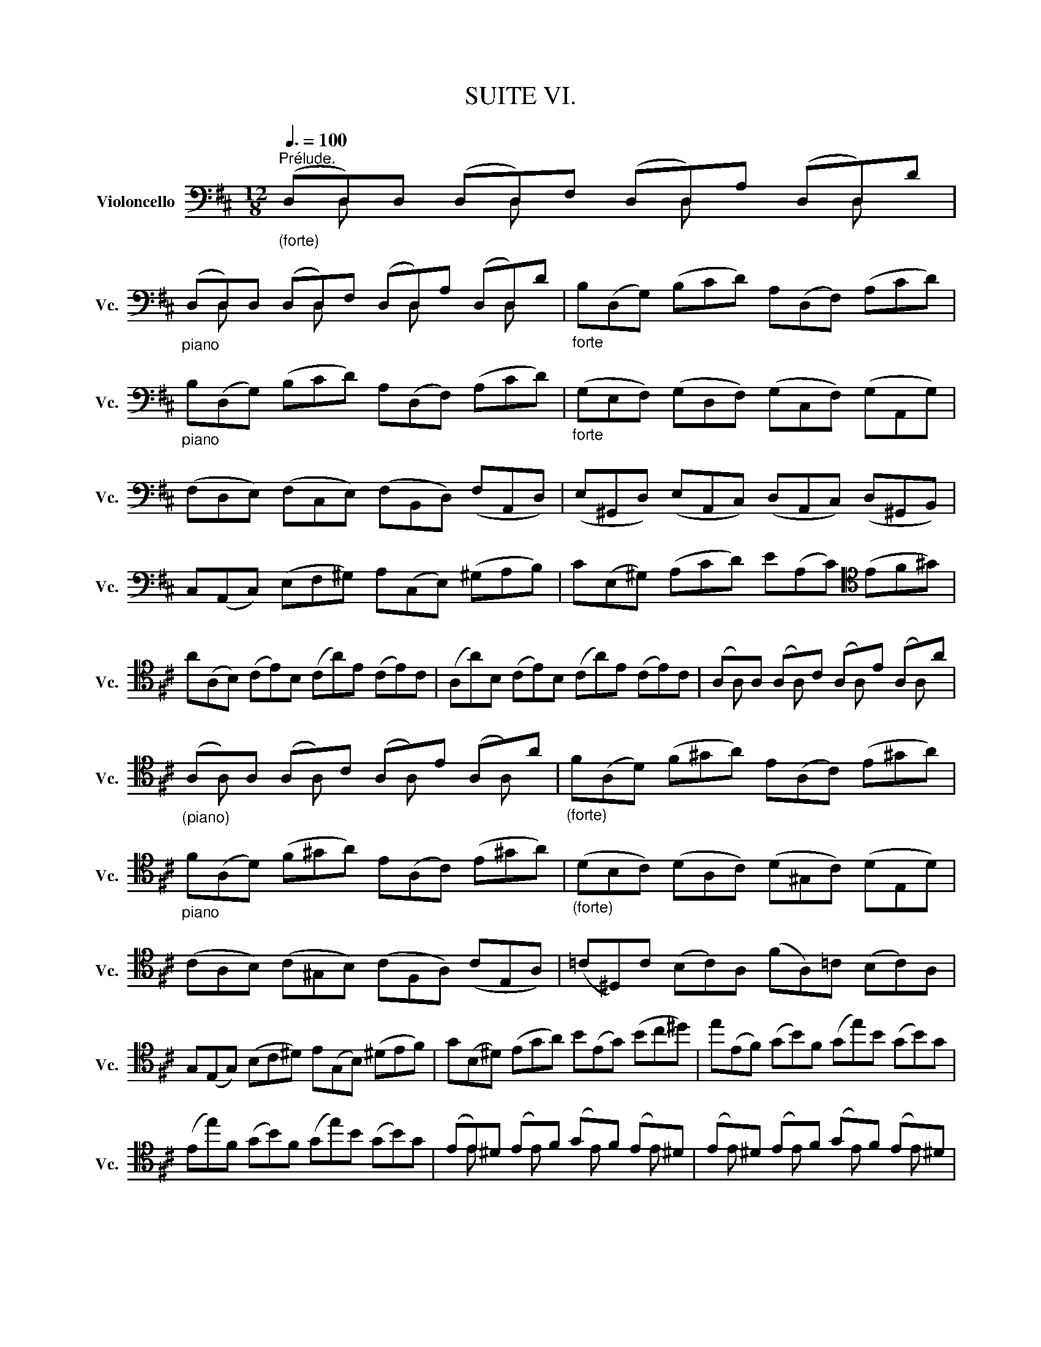 X:1
T:SUITE VI.
%%score ( 1 2 3 4 )
L:1/8
Q:3/8=100
M:12/8
K:D
V:1 bass nm="Violoncello" snm="Vc."
V:2 bass 
V:3 bass 
V:4 bass 
V:1
"^Prélude.""_(forte)" (D,D,)D, (D,D,)F, (D,D,)A, (D,D,)D | %1
"_piano" (D,D,)D, (D,D,)F, (D,D,)A, (D,D,)D |"_forte" B,(D,G,) (B,CD) A,(D,F,) (A,CD) | %3
"_piano" B,(D,G,) (B,CD) A,(D,F,) (A,CD) |"_forte" (G,E,F,) (G,D,F,) (G,C,F,) (G,A,,G,) | %5
 (F,D,E,) (F,C,E,) (F,B,,D,) (F,A,,D,) | (E,^G,,D,) (E,A,,C,) (D,A,,C,) (D,^G,,B,,) | %7
 C,(A,,C,) (E,F,^G,) A,(C,E,) (^G,A,B,) | C(E,^G,) (A,CD) E(A,C)[K:tenor] (EF^G) | %9
 A(A,B,) (CE)B, (CA)E (CE)C | (A,A)B, (CE)B, (CA)E (CE)C | (A,x)A, (A,x)C (A,x)E (A,x)A | %12
"_(piano)" (A,x)A, (A,x)C (A,x)E (A,x)A |"_(forte)" F(A,D) (F^GA) E(A,C) (E^GA) | %14
"_piano" F(A,D) (F^GA) E(A,C) (E^GA) |"_(forte)" (DB,C) (DA,C) (D^G,C) (DE,D) | %16
 (CA,B,) (C^G,B,) (CF,A,) (CE,A,) | (=C^D,)C (B,C)A, (FA,)=C (B,C)A, | %18
 G,(E,G,) (B,C^D) E(G,B,) (^DEF) | G(B,^D) (EGA) B(EG) (Bc^d) | e(EF) (GB)F (Ge)B (GB)G | %21
 (Ee)F (GB)F (Ge)B (GB)G | (EE)^D (Ex)F (Gx)F (Ex)^D | (Ex)^D (Ex)F (Gx)F (Ex)^D | %24
 (Ex)G (^Dx)F (Ex)G (^Dx)F | (Ex)G (Fx)A (Gx)E (Fx)A | (Gx)F (Gx)A (Bx)A (Gx)F | %27
 (Gx)F (Gx)A (Bx)A (Gx)F | (Gx)B (Fx)A (Gx)B (Fx)A | (Gx)E (Fx)^D (Ex)G (Fx)^D | %30
 (Ex)G (=Dx)F (Cx)E (B,x)D | (^A,x)C (A,x)C F,(GF EDC) | (DB,F) D(B,F) (DB,C) (DEF) | %33
 (G,B,D) (FB^A) (BGE) (dcB) | (^AE)c (AE)c (^AE)F (GFE) | (DB)F (DB)F (DB)=A (^GAB) | %36
 ^E(=DC) D(^G,F,) G,(DC) (D^ED) | C(=ED) C(EB,)[K:bass] (^A,B,C) (G,F,E,) | %38
 (D,F,B,) (=A,G,F,) (G,E,D,) (C,D,E,) | (^A,,C,F,) (E,D,C,) (D,B,,=A,,) (^G,,A,,B,,) | %40
 (^E,,B,,D,) (E,,B,,D,) (B,CD) (C^A,B,) | (F,,B,,D,) (F,,B,,D,) (B,CD) (C^A,B,) | %42
 (G,,B,,E,) (B,CD) (C^A,B,)[K:tenor] (^E^A,B,) | F(CD) (BAG) (FED) (=CEB,) | %44
[K:bass] (^A,=G,F,) (E,D,C,) (D,F,B,) (F,B,^A,) | (B,F,E,) (D,F,C,) (D,B,,D,) (F,B,F,) | %46
 (D,B,F,) (D,F,C,) (D,B,,D,) (F,A,^G,) | (A,E,D,) (C,E,B,,) (C,A,,C,) (E,A,E,) | %48
 (C,=G,E,) (C,E,B,,) (C,A,,C,) (E,F,G,) | (F,A,G,) (F,A,E,) (F,D,E,) (F,A,B,) | %50
 (=CA,G,) (F,A,E,) (F,D,F,) (A,B,=C) | (B,G,)A, (B,D)A, (B,G)D (B,D)A, | %52
"_(piano)" (B,G,)A, (B,D)A, (B,G)D B,G,D, |"_forte" (G,,x)G,, (G,,x)B,, (G,,x)D, (G,,x)G, | %54
"_(piano)" (G,,x)G,, (G,,x)B,, (G,,x)D, (G,,x)G, | %55
"_(forte)" E,(G,,=C,) (E,F,G,) D,(G,,B,,) (D,F,G,) | E,(G,,=C,) (E,F,G,) D,(G,,B,,) (D,F,G,) | %57
 (=C,A,,B,,) (C,A,,G,,) (F,,A,,B,,) (=C,A,,F,,) | (D,,F,,A,,) (=C,D,F,) (A,DA,) (F,D,=C,) | %59
 (B,,G,,A,,) (B,,D,A,,) (B,,G,,A,,) (B,,G,A,,) | (B,,G,,A,,) (B,,D,A,,) (B,,G,,A,,) (B,,G,E,) | %61
 C,(A,,B,,) (C,E,F,) G,(E,D,) (C,E,B,,) | C,(A,,B,,) (C,E,F,) (G,A,B,) (CDE) | %63
 F,(D,E,) (F,A,)E, F,(D,E,) (F,D)E, | F,(D,E,) (F,A,)E, F,(D,E,) (F,D)B, | %65
 (^G,E,F,) (G,B,C) (DB,A,) (^G,B,F,) | (^G,E,F,) (G,[K:tenor]B,C) (DEF) (^GAB) | %67
 (CA,B,) (CEF) (=GED) (CEB,) | (CA,B,) (CEF) (GAB) (cde) | (A,F)d (FD)E (Fd)E (Fd)D | %70
 (A,G)e (GE)F (Ge)F (Ge)E | (A,A)f (AF)G (Af)G (Af)F | (A,B)g (BG)A (Bg)A (Bg)G | %73
 (A,c)g (fed) (cfe) (dcB) | A(fe f)(GF G)(ed e)(FE | F)(dc d)(ED E)(cB c)AF | %76
 (DBA) (BGE) (CAG) (AFD) | (B,GF) (GEC) A,>(B,C/4D/4E/4F/4) GEC | %78
[K:bass] (A,FE) (FDB,) G,3/2(A,/4B,/4C/D/) (ECA,) | (F,DC) (DB,G,) (E,3/2F,/4G,/4A,/B,/) (CA,F,) | %80
 D,(B,G,) (E,C,)A, B,,(G,E,) (C,A,,)F, | G,,(E,C,) (A,,F,,)D, (E,,G,,A,,) (C,E,F,) | %82
 (G,A,C)[K:tenor] (EGA) c3- c/(B/A/G/F/E/) | %83
 (A/G/F/E/D/C/) (F/E/D/C/B,/A,/)[K:bass] (D/C/B,/A,/^G,/F,/) (B,/A,/G,/F,/E,/D,/) | %84
 (C,/E,/A,/C/E/A/) (E/C/A,/E,/C,/A,,/) (C,/E,/A,/C/E/A/) (E/C/A,/E,/C,/A,,/) | %85
 (=G,,/E,/A,/C/E/A/) (E/C/A,/E,/C,/A,,/) (G,,/E,/A,/C/E/A/) (E/C/A,/E,/C,/A,,/) | %86
 F,,/(A,,/B,,/=C,/B,,/A,,/) D,,/(A,,/B,,/C,/B,,/A,,/) F,/(A,/B,/=C/B,/A,/) F/(A,/B,/C/B,/A,/) | %87
 (B,/D/=C/B,/A,/G,/) (B,/A,/G,/F,/E,/D,/) (E,/G,/F,/E,/D,/^C,/) (F,/E,/D,/C,/B,,/A,,/) | %88
 (=F,/E,/D,/E,/F,/)D,/ ^G,,/(D,/E,/=F,/E,/D,/) B,/(D,/E,/=F,/E,/D,/) D/(D,/E,/F,/E,/D,/) | %89
 (A,x)A, (A,x)C (A,x)E (A,x)A | (A,x)A, (A,x)C (A,x)E (A,x)A | (D,D,)D, (D,D,)F, (D,D,)A, (D,D,)D | %92
 (D,D,)D, (D,D,)F, (D,D,)A, (D,D,)D | %93
 (^G,/A,/B,/C/D/E/) (D/E/)(C/E/)(D/E/) (D/E/)(C/E/)(D/E/) (D/E/)(C/E/)(B,/E/) | %94
 (=G,/A,/C/D/E/D/) (C/E/)(B,/E/)(C/E/) (C/E/)(B,/E/)(C/E/) (C/E/)(B,/E/)(A,/E/) | %95
[K:tenor] F,(EA) (DCB,) E,(DG) (CB,A,) | D,(A,F) (B^GA) (AF=G) (GE=F) | %97
 (=FD_E) (E^CD)[K:bass] !fermata!D z z !fermata!D z z | %98
 !fermata!D z z !fermata!D z z !fermata!D z z !fermata!C z z | (D,F,A,) (DA,F,) (D,F,A,) (=CA,F,) | %100
 (D,G,B,) (DB,D)[K:tenor] (GDG) (BGE) | (CED) (EGF) (GBA) (Bdc) | %102
 (dAF) (AFD) (FDA,)[K:bass] (DA,F,) | A,F,D, F,D,A,, D,,A,,F, !fermata!D3 |] %104
[K:D][M:4/4][K:tenor]"^Allemande."[Q:1/4=30] F/ | %105
 F2- F/4(E/4G/4F/4E/4D/4E/8C/8D/4) (D"^(    )"TC3/4D/8E/8) (D/4C/4B,/4A,/4B,/8C/8B,/8C/8C/4B,/8C/8) | %106
 D>A- (A/4G/4F/4E/4D/8C/8D/8E/8F/8E/8G/8F/8) (G3/4(3F/8E/8F/8G/4F/4G/4B/4)"^(    )" (TG3/2F/4G/4) | %107
"^(    )" (TFE/F/4D/4) d>d (^G,/4E/4B/4d/4c/4B/4^A/8B/8d/8c/8) c^A,/>E/ | %108
 B,/(E/4G/4F/4E/4D/4E/8C/8) D3/4(B,/8C/8D/4E/4F/4A/8^G/8) F,/>(^G,/A,/4B,/4C/4A,/4) T^D,/>(A/B/4A/4^G/4A/4) | %109
 A/^G/F/E/ E>E E/(F/4^G/4A/4G/4A/4F/4) TD/>(C/B,/4D/4F/4A/4) | %110
 (^G/4A/4B/4A/4G/4F/4E/4F/8D/8) (TC/>B,/A,/4^G,/4A,/4C/4) (F/>E/D/4C/4D/4F/4) (B/4^G/4A/4F/4E/4C/4D/4B,/4) | %111
 (A,/4F,/4^G,/4B,/<E/)D,/4 C,/>(E/D/4C/4B,/4A,/4) D,/4(F/4E/4D/4C/4G,/4A,/4D/4) B,>A, | %112
 (A,/>B,/C/4D/4E/4G/4) (F/4E/4D/4C/4D/4B,/4A/4^G/4) (A/>E/C/B,/4A,/4)"^" A,,3/2 ::[K:bass] E/ | %114
 E-E/4(G/4F/4E/4 D/4C/4B,/4C/4D/4C/4B,/4C/8A,/8) A3/2(G/4F/4 E/4D/4C/4B,/4A,/4G,/4F,/4G,/4) | %115
"^(    )" TF,3/4(3(A,/8B,/8C/8D/4B,/4G,/4F,/4) E,/(G/4F/4G/4E/4C/4A,/4) D,/(A,/4B,/4C/4D/4E/4F/8G/8) F3/4(D,/8E,/8F,/4D,/4E,/4F,/4) | %116
 =C,,>A, (B,/4A,/4B,/4=C/4B,/4C/4"^(    )"TC/4B,/8C/8) B,,>B,, (=C,/4B,,/4C,/4D,/4C,/8D,/4<D,/4C,/8D,/8E,/8) | %117
 A,,^G,,/>[K:tenor]F/ (F/4^E/4^G/4F/4A/4G/4B/4D/4) ^E,/>(C/B/4A/4B/4^G/4) A/>(^G/F/4=E/4D/4E/8C/8) | %118
[K:bass] D/>(C/B,/4A,/4G,/4A,/8F,/8) G,3/4(3(D,/8E,/8F,/8G,/4A,/4B,/4C/8D/8) D/T^E,(F,/4^G,/4) (C,/4B,,/D,/4C,/D,/4B,,/4) | %119
 A,,/4[K:tenor](F/4^G/4A/4)(B,/4A/4^G/4B/4) FT^E/>F/ F/>(C/F/4^G/4A/4G/4) (A/4B/4=c/4A/4^D/4=E/4D/4E/4) | %120
"^(    )" T^D3/4(3(A,/8B,/8=C/8)C3/4(3(A,/8B,/8C/8) C/B,/4A/4TG3/8F/16G/16A/4F/4 G3/2(A/4B/4) (A/4G/4F/4E/4=D/4^C/4E/4D/4) | %121
 D/[K:bass](B,,/4C,/4D,/4E,/4F,/4D,/4) (^G,/4B,/4E,/4F,/4G,/4A,/4B,/4C/4) (D/4C/4B,/4C/4D/4B,/4C/4A,/4)[K:tenor] A/>(=G,/A,/4G,/4F,/4G,/4) | %122
 F,/>(A/G/4F/4E/4D/4) (=C/4B,/4C/4A/4)(C/4B,/4C/4A,/4) (^D,/4F,/4B,/4^D/4F/4A/4G/4F/4) G/(E,/4F,/4G,/4A,/4B,/4=D/4) | %123
 (^C/4E/4A,/4C/4E/4G/4F/4E/4) F/(D,/4E,/4F,/4G,/4A,/4=C,/4) G,,/>(F/B/4A/4G/4F/4) (E/4^C/4D/4B,/4A,/4F,/4G,/4E,/4) | %124
[K:bass] (D,/4B,,/4C,/4E,/4A,/4C/4E/4^G/4) A/F,,/4(A,/4=G,/4F,/4E,/4D,/4) G,,/4(B,/4A,/4G,/4F,/4C,/4D,/4G,/4) E,>D, | %125
 D,/>(E,/F,/4G,/4A,/4=C/4) (B,/4A,/4G,/4F,/4G,/4E,/4D/4^C/4) D/>A,/TF,/E,/4D,/4 D,,3/2 :| %126
[K:D][M:3/4]"^Courante."[Q:1/4=100] D | D(D,/E,/F,)D,A,F, |[K:tenor] DA,FDA=C | B,(E/F/G)EBD | %130
 C(A,/B,/C)A,EG, |[K:bass] F,(D,/E,/F,)D,A,=C, | B,,(G,,/A,,/B,,)G,,E,G,, | F,,A,,D,G,,A,,C, | %134
 D,2 D,,F, (G,/F,/E,/D,/) | E,(C,/D,/E,)A,,A,E, | F,(D,/E,/F,)D,A,F, | D(B,/C/D)B,FA, | %138
 ^G,B, E,(C/D/ E/D/C/B,/) | CA, E,,(D/E/ F/E/D/C/) | DB, E,,(C/D/ E/D/C/B,/) | %141
 (C/B,/A,/^G,/) (A,/G,/A,/B,/) (C/B,/A,/^G,/) | (A,/^G,/F,/E,/) (F,/E,/F,/^G,/) (A,/G,/F,/E,/) | %143
 (F,/E,/D,/C,/) (D,/C,/D,/E,/) (F,/E,/D,/C,/) | (D,/C,/B,,/A,,/) (B,,/C,/D,/E,/) (F,/^G,/A,/F,/) | %145
 (^G,/F,/E,/D,/) (E,/F,/^G,/A,/) (B,/C/D/B,/) | C(A,/B,/C)A,EC | A(F,/^G,/A,)F,CA, | %148
 A(C,/D,/E,)C,A,E, | (F,/E,/D,/C,/) (D,/B,,/^G,/F,/) (A,/G,/F,/E,/) | %150
 (B,/A,/^G,/F,/) (G,/E,/C/B,/) (D/C/B,/A,/) |[K:tenor] (E/D/C/B,/) (C/A,/F/E/) (=G/F/E/D/) | %152
 B(^G/A/B)E^GD |[K:bass] C(A,/B,/C)E,^G,D, | A,,4"^" z ::[K:tenor] A | A(E/D/C)EA,C | %157
[K:bass] E,A,C,E,A,,G,, | F,,(G,/F,/E,)DCG | FD D,(F/E/ G/F/E/D/) | EC A,,(E/D/ F/E/D/C/) | %161
 DF, B,,(C,/D,/) (E,/D,/E,/F,/) | (E,/F,/G,/F,/) (G,/A,/)(G,/A,/) (B,/C/D/B,/) | %163
 CG, A,,(B,,/C,/) (D,/C,/D,/E,/) | (D,/E,/F,/E,/) (F,/G,/)(F,/G,/) (A,/B,/C/A,/) | %165
 B,F, G,,(A,,/B,,/) (C,/B,,/C,/D,/) | (C,/D,/E,/D,/) (E,/F,/)(E,/F,/) (G,/A,/B,/G,/) | %167
 E,/D/C/B,/ ^A,/(G/F/E/)[K:tenor] B/^A/^G/F/ | B(=A/=G/ F/E/D/C/) (D/C/)(E/^A,/) | %169
 B,2 B,,(B,/C/D)B, | ^GD B(A/^G/ A/G/F/E/) | A(C/D/E)A,=GC | F=C A(G/F/ G/F/E/D/) | %173
 G(B,/=C/D)G,B,F, |[K:bass] E,(^C/D/E)A,GD, | C,(C/D/E)A,GA,, | D,(F/E/) (G/F/E/D/) (E/D/C/B,/) | %177
 (C/B,/A,/G,/) (A,/G,/F,/E,/) (F,/E,/D,/C,/) | D,(B,,/C,/) (D,/E,/F,/E,/) (G,/F,/)(A,/^G,/) | %179
 A,(C,/D,/) (E,/F,/=G,/F,/) (A,/^G,/)(B,/^A,/) | B,(D,/E,/F,)B,^D,B, | =C(E,/F,/G,)=CE,^C | %182
 D(F,/G,/ A,)(A,/B,/ =C)(A/C/) | G,,[K:tenor](B,/A,/ B,)(B,/^C/ D)(B/D/) | %184
 C/G,/C/E/ A(G,/F,/ A,/G,/F,/E,/) | F,D A(F,/E,/ G,/F,/E,/D,/) | E,C A/(G,/F,/E,/) (D,/E,/F,/G,/) | %187
 (F,/G,/A,/B,/) (A,/B,/A,/G,/) (F,/G,/A,/B,/) | (A,/B,/C/D/) (C/D/C/B,/) (A,/B,/C/D/) | %189
 (C/D/E/F/) (E/F/E/D/) (C/D/E/F/) | (E/F/G/A/) (G/F/E/D/) (C/B,/A,/G,/) | %191
[K:bass] F,(D,/E,/F,)D,A,F, | D(B,,/C,/D,)B,,F,D, | D(F,,/G,,/A,,)F,,D,A,, | %194
 (B,,/A,,/G,,/F,,/) (G,,/E,,/C,/B,,/) (D,/C,/B,,/A,,/) | %195
 (E,/D,/C,/B,,/) (C,/A,,/)(F,/E,/) (G,/F,/E,/D,/) | %196
 (A,/G,/F,/E,/) (F,/D,/)(B,/A,/) (=C/B,/A,/G,/) | E(^C/D/E)A,CG, | F,(D,/E,/F,)A,,C,G,, | D,,4 z :| %200
[K:D][M:3/2][K:tenor]"^Sarabande."[Q:1/2=40] F4 F6 G2 | (E2 C2) D6 B2 | (A2 F2) G6 A2 | %203
 (G2 F2) (G2 E2) F4 | F4 ^G6 A2 | (D2 C2) D6 E2 |[K:bass] (D2 C2) (C2 B,2) (B,2 D2) | (D2 C2) C8 :: %208
 E4 E6 E2 | (E2 C2) ^D2 (A,B,) =C2 E,2 |[K:tenor] (=C2 A,2) B,2 (FG) A2 ^D,2 | (A2 F2) G6 G2 | %212
 (G2 F2) =c4 x4 | x4 x4 B4 | (D2 E2) (E2 F2) (F2 G2) | G4 G6 B2 | (B2 G2) (G2 E2) (E2 ^C2) | %217
 (C2 A,2) (A,2 G,2) (G,2 A2) | (A2 F2) (F2 D2) (D2 B,2) | (B,2 G,2) (G,2 F,2) (F,2 G2) | %220
 (C2 D2) (D2 C2) (C2 B,2) | (B,2 C2) (C2 B,2) B,2 A,2 | (A,2 G2) (G2 F2) (F2 ^G2) | %223
 (^G2 A2) A6 C2 | (A2 F2) (F2 D2) (D2 C2) | A2 x2 C6 D2 | (A2 =F2) (F2 D2) (D2 C2) | %227
 (C2 D)E E6 D2 | D2 (EF/G/) (G2 F2) (F2 E2) | (E2 F2) (F2 E2) (E2 D2) |[K:bass] D4 D4 C4 | %231
 (C2 D2) D8 :|[K:D][M:2/2]S[K:tenor]"^Gavotte I."[Q:1/2=60] F2 F2 | F2 ED EF G2 | (DCB,A,) A2 A2 | %235
 A2 (BA) (GFEF) | (GFED) F2 F2 | F2 ED EF G2 | (DCB,A,) D2 D2 | D2 CD CB, E2 | C4 :: A2 A2 | %242
 A2 BA GF B2 | (AGFE) A,(GFE) | G,(^DEG) (A,F)(B,^D) | E,(B,EF) G2 G2 | C,E,A,B, CDEF | %247
 (GFED) (CDE)B, | (^A,E)(B,D) (E,C)(F,^A,) | B,4 D2 D2 | D2 (CB,) (CD) E2 | (DCB,A,) (B,CDC) | %252
 (ED)(FE) (GF) A2 |{F} E4 F2 F2 | F2 ED EF G2 | (DCB,A,) A2 A2 | A2 (BA) (GFEF) | (GFED) F2 F2 | %258
 (FAGF) (EDCB,) | C(BAG FEDC) | (B,A,) A2 F2 ED |[K:bass] D4!dacoda! :: %262
[K:D][M:4/4][K:bass]"^Gavotte II."[Q:1/4=120] FE F2 | A,2 A,2 B,2 C2 | DCDE DE F2 | %265
 A,2 A,2 B,2 C2 | D4 :: A,G, A,2 | B,2 D2 (D=C)(B,A,) | B,4 A,2 D2 | B,2 D2 CB,CD | E4 FE F2 | %272
 A,2 A,2 B,2 C2 | DCDE DE F2 | A,2 A,2 B,2 C2 | D4 DA,DE | FA,GA, FA,EA, | FA,AA, GA,EA, | %278
 FA,ED CDEC | DA,B,A, (DA,D)E | FA,GA, FA,EA, | FA,AA, GA,EA, | FA,ED CDEC | A,4 FE F2 | %284
 A,2 A,2 B,2 C2 | DCDE DE F2 | A,2 A,2 B,2 C2 | D4!D.S.! :| %288
[K:D][M:6/8]O[K:tenor]"^Gigue."[Q:3/8=60] A | D3 EFG | FDA (A/G/F/G/A) | DA,D EFG | FDA, D,2 A | %293
 (FA,)A (EA,)G | (DA,)F (EA,)G | (FA,)A (EA,)G | (DA,)F (CA,)E | FEF (B,/C/D)B, | %298
 (^G,/F,/G,/A,/B,) E,D,/C,/D,/B,,/ | EDE A,/B,/C/B,/A,/G,/ | %300
 F,/E,/F,/G,/A,/F,/ D,/F,/^G,/A,/B,/C/ | DCD (F/^G/A)F |[K:bass] DCD (B,/C/D/)(B,/C/D/) | %303
 (^G,,/B,,/E,/^G,/B,/D/)[K:tenor] (B/A/^G/A/B/E/) |[K:bass] DCD D2 E | A,3 B,CD | %306
 CA,E (E/D/C/D/E) | A,E,A, B,CD | CA,E, A,,2 A, |[K:tenor] EEE (B,/A,/B,/C/D) | %310
 ^GGG (E,/D,/E,/F,/^G,) | (^G,/F,/G,/A,/B,) (B,/A,/B,/C/D) | B/^G/B/G/B/G/ E3 | A/E/A/E/A/E/ EEE | %314
[K:bass] A,A,A, D,D,D, | C,,/(E/D/C/B,/A,/) E,/(D/C/B,/A,/^G,/) | A,,/E,/A,/C/E/^G/ A2 :: %317
[K:tenor] E | E2 F/G/ .F.E.D | D^A,G E(^A,/B,/C/B,/ | C/D/C/D/E/F/ G)FE | DB,F, B,,2 D | %322
 (G/F/E/D/=C/B,/) CE,G | (F/E/D/^C/B,/^A,/) B,D,F | G,,(B/A/G/F/) (E/D/C/D/E/D/) | %325
 (C/B,/^A,/B,/C/A,/) F,2 F | (DF,)F (CF,)E | (B,F,)D (CF,)E | (DF,)F (CF,)E | (B,F,)D (CF,)F | %330
 (G/F/E/F/G) ^ABE | (F/E/D/E/F) ^ABD | (C/D/E/F/G/)B,/ F,B,^A, |[K:bass] B,(F,/E,/D,/C,/) B,,DA,, | %334
 ^G,,DF,, E,,(E/D/C/B,/) | C(A,/B,/C/D/)[K:tenor] (E/F/^G/A/B/)D/ | (^E,C)B C,(B/A/B/^G/) | %337
 (A/F/C/B,/A,/^G,/) (F,/^G,/A,/B,/C/D/) | E/F/=GC, A,,A/G/F/E/ | %339
 F[K:bass](D,/=C,/B,,/A,,/) G,,/(D,/E,/F,/G,/A,/) |[K:tenor] B,/(D/E/F/G/A/) (B/^c/d/c/B/A/) | %341
 (G/F/E/D/C/B,/) TA,2 A, | D3[K:bass] (F,/E,/F,/G,/A,) | A,3 (D,/C,/D,/E,/F,) | %344
 (F,/E,/F,/G,/A,) A,(B,/A,/G,/A,/) | F,/(A,,/B,,/C,/D,/E,/) (F,/G,/A,/B,/=C/D/) | %346
 B,A,B, (E,/F,/G,)E, | (C,/B,,/C,/D,/E,) A,,G,,/F,,/G,,/E,,/ | %348
 F,,(A,/G,/F,/E,/) (D,/E,/F,/E,/D,/C,/) | B,,/A,,/B,,/C,/D,/B,,/ G,,/(B,,/C,/D,/E,/F,/) | %350
 G,F,G, (B,/C/D)B, | G,F,G, E,/F,/G,/E,/F,/G,/ | (C,,/E,,/A,,/C,/E,/G,/)[K:tenor] E/D/C/D/E/A,/ | %353
 (G/F/E/F/G/E/) c/B/A/B/c/A/ | d/A/d/A/d/A/ AAA |[K:bass] DDD G,G,G, | %356
 F,,/[K:tenor](A/G/F/E/D/) A,/(G/F/E/D/C/) |[K:bass] D/A,/F,/D,/A,,/F,,/ D,,2 :| %358
V:2
 x D, x2 D, x2 D, x2 D, x | x D, x2 D, x2 D, x2 D, x | x12 | x12 | x12 | x12 | x12 | x12 | %8
 x9[K:tenor] x3 | x12 | x12 | x A, x2 A, x2 A, x2 A, x | x A, x2 A, x2 A, x2 A, x | x12 | x12 | %15
 x12 | x12 | x12 | x12 | x12 | x12 | x12 | x E x2 E x2 E x2 E x | x E x2 E x2 E x2 E x | %24
 x E x2 E x2 E x2 E x | x E x2 E x2 E x2 E x | x E x2 E x2 E x2 E x | x E x2 E x2 E x2 E x | %28
 x E x2 E x2 E x2 E x | x E x2 E x2 E x2 E x | x E x2 E x2 E x2 E x | x E x2 E x x2 x4 | x12 | %33
 x12 | x12 | x12 | x12 | x6[K:bass] x6 | x12 | x12 | x12 | x12 | x9[K:tenor] x3 | x12 | %44
[K:bass] x12 | x12 | x12 | x12 | x12 | x12 | x12 | x12 | x12 | x G,, x2 G,, x2 G,, x2 G,, x | %54
 x G,, x2 G,, x2 G,, x2 G,, x | x12 | x12 | x12 | x12 | x12 | x12 | x12 | x12 | x12 | x12 | x12 | %66
 x4[K:tenor] x8 | x12 | x12 | x12 | x12 | x12 | x12 | x12 | x12 | x12 | x12 | x12 |[K:bass] x12 | %79
 x12 | x12 | x12 | x3[K:tenor] x9 | x6[K:bass] x6 | x12 | x12 | x12 | x12 | x12 | %89
 x A, x2 A, x2 A, x2 A, x | x A, x2 A, x2 A, x2 A, x | x D, x2 D, x2 D, x2 D, x | %92
 x D, x2 D, x2 D, x2 D, x | x12 | x12 |[K:tenor] x12 | x12 | x3 x3[K:bass] B,, x2 _B,, x2 | %98
 A,, x2 ^G,, x2 A,, x2 A,, x2 | x12 | x6[K:tenor] x6 | x12 | x9[K:bass] x3 | x12 |] %104
[K:D][M:4/4][K:tenor] x/ | D,2 x2 E,2 x2 | F,3/2 x/ B, x E,3/2 x/ A,2 | D, x F3/2F3/2 x3 | %108
 x4 A/ x7/2 | E, x C>C F,/ x7/2 | E,/ x7/2 D,/ x7/2 | x6 E,2 | A,/ x7 ::[K:bass] x/ | %114
 A,, x3 G,,3/2 x5/2 | x8 | x4 D3/2 x5/2 | x7/4[K:tenor] x17/4 F,3/4 x5/4 |[K:bass] B,,3/4 x29/4 | %119
 x/4[K:tenor] x7/4 C x5 | B,,3/2 x5/2 E,3/2 x5/2 | x/[K:bass] x11/2[K:tenor] x2 | x8 | x8 | %124
[K:bass] x6 A,,2 | x15/2 :|[K:D][M:3/4] x | x6 |[K:tenor] x6 | x6 | x6 |[K:bass] x6 | x6 | x6 | %134
 x6 | x6 | x6 | x6 | x6 | x6 | x6 | x6 | x6 | x6 | x6 | x6 | x6 | x6 | x6 | x6 | x6 |[K:tenor] x6 | %152
 x6 |[K:bass] x6 | x5 ::[K:tenor] x | x6 |[K:bass] x6 | x6 | x6 | x6 | x6 | x6 | x6 | x6 | x6 | %166
 x6 | x4[K:tenor] x2 | x6 | x6 | x6 | x6 | x6 | x6 |[K:bass] x6 | x6 | x6 | x6 | x6 | x6 | x6 | %181
 x6 | x6 | x[K:tenor] x5 | x6 | x6 | x6 | x6 | x6 | x6 | x6 |[K:bass] x6 | x6 | x6 | x6 | x6 | x6 | %197
 x6 | x6 | x5 :|[K:D][M:3/2][K:tenor] D,4 x8 | G,,4 F,6 x2 | A,,4 E,6 x2 | D,4 x8 | B,,4 x8 | %205
 ^G,,4 x8 |[K:bass] A,,4 D,4 E,4 | A,,4 x8 :: A,,4 G,,6 x2 | F,2 x10 |[K:tenor] ^D,2 x10 | E,4 x8 | %212
 A,6 D2 E2 G,2 | F,2 E2 D2 =c2 G,4 | B,,4 =C,4 D,4 | G,,4 B,6 x2 | G,2 B,2 B,2 x6 | x12 | %218
 F,2 A,2 A,2 x6 | x12 | E,2 F,2 F,2 E,2 E,2 D,2 | D,2 E,2 E,2 D,2 D,2 C,2 | C,2 x2 D,4 B,,2 x2 | %223
 A,,2 x2 C6 =G,2 | A,,2 x10 | A,,2 x10 | A,,2 x10 | A,,2 x2 ^A,,6 x2 | B,,2 z2 z4 D,2 z2 | %229
 G,,2 x10 |[K:bass] G,,4 A,,4 z4 | D,,4 F,8 :|[K:D][M:2/2][K:tenor] D,2 x2 | G,,2 x2 G,2 x2 | %234
 E,4 G,,2 x2 | F,2 x2 A,2 x2 | D,2 x2 D,2 x2 | G,,2 x2 G,2 x2 | x4 F,2 x2 | E,2 x2 E,2 x2 | A,,4 :: %241
 F,2 x2 | B,,2 x2 B,2 x2 | E,2 x6 | x8 | x4 E,2 D,2 | x8 | D,2 x6 | x8 | B,,4 B,,2 A,,2 | %250
 ^G,,2 x6 | A,,2 x6 | x8 | A,4 D,2 x2 | G,,2 x2 G,2 x2 | E,4 G,,2 x2 | F,2 x2 A,2 x2 | %257
 D,2 x2 B,,2 x2 | G,,2 x6 | E, x7 | x2 F,2 A,4 |[K:bass] D,,4 ::[K:D][M:4/4][K:bass] D, x3 | %263
 z2 F,2 G,2 E,2 | D, x3 D,, x3 | z2 F,2 G,2 E,2 | D,4 :: F,2 D,2 | G,2 D,2 F,2 D,2 | %269
 G,2 D,2 F,2 D,2 | G,2 F,2 E,2 D,2 | D,4 D, x3 | z2 F,2 G,2 E,2 | D, x3 D,, x3 | z2 F,2 G,2 E,2 | %275
 D,4 D,4 | D,2 D,2 D,2 D,2 | D,2 D,2 D,2 D,2 | D,4 D,4 | D,8 | D,2 D,2 D,2 D,2 | D,2 D,2 D,2 D,2 | %282
 D,4 D,4 | D,4 D, x3 | z2 F,2 G,2 E,2 | D, x3 D,, x3 | z2 F,2 G,2 E,2 | D,4 :| %288
[K:D][M:6/8][K:tenor] x | F,3 A, x2 | D, x5 | F, x2 A, x2 | x6 | x6 | x6 | x6 | x6 | D, x5 | x6 | %299
 C, x5 | x3 C,/ x5/2 | B,, x5 |[K:bass] A,, x5 | x3[K:tenor] x3 |[K:bass] E,, x2 E,2 D, | %305
 C,3 E, x2 | A,, x5 | C, x2 E, x2 | x6 |[K:tenor] ^G, x5 | E, x5 | x6 | DDD (D/B,/D/B,/D/B,/) | %313
 CCC C/A,/C/A,/C/A,/ |[K:bass] F,/D,/F,/D,/F,/D,/ B,,/^G,,/B,,/G,,/B,,/G,,/ | x6 | x5 :: %317
[K:tenor] x | A,3 x3 | x6 | x6 | x6 | x6 | x6 | x6 | x6 | x6 | x6 | x6 | x6 | x6 | x6 | x6 | %333
[K:bass] x6 | x6 | x3[K:tenor] x3 | x6 | x6 | x6 | x[K:bass] x5 |[K:tenor] x6 | x6 | %342
 x3[K:bass] x3 | A,3 x3 | x6 | x6 | G,, x5 | x6 | x6 | x3 F,,/ x5/2 | E,, x5 | D,, x5 | %352
 x3[K:tenor] x3 | x6 | FFF F/D/F/D/F/D/ |[K:bass] B,/G,/B,/G,/B,/G,/ E,/C,/E,/C,/E,/C,/ | %356
 x/[K:tenor] x11/2 |[K:bass] x5 :| %358
V:3
 x12 | x12 | x12 | x12 | x12 | x12 | x12 | x12 | x9[K:tenor] x3 | x12 | x12 | x12 | x12 | x12 | %14
 x12 | x12 | x12 | x12 | x12 | x12 | x12 | x12 | x12 | x12 | x12 | x12 | x12 | x12 | x12 | x12 | %30
 x12 | x12 | x12 | x12 | x12 | x12 | x12 | x6[K:bass] x6 | x12 | x12 | x12 | x12 | x9[K:tenor] x3 | %43
 x12 |[K:bass] x12 | x12 | x12 | x12 | x12 | x12 | x12 | x12 | x12 | x12 | x12 | x12 | x12 | x12 | %58
 x12 | x12 | x12 | x12 | x12 | x12 | x12 | x12 | x4[K:tenor] x8 | x12 | x12 | x12 | x12 | x12 | %72
 x12 | x12 | x12 | x12 | x12 | x12 |[K:bass] x12 | x12 | x12 | x12 | x3[K:tenor] x9 | %83
 x6[K:bass] x6 | x12 | x12 | x12 | x12 | x12 | x12 | x12 | x12 | x12 | x12 | x12 |[K:tenor] x12 | %96
 x12 | x6[K:bass] ^G, x2 =G, x2 | F, x2 =F, x2 E, x2 E, x2 | x12 | x6[K:tenor] x6 | x12 | %102
 x9[K:bass] x3 | x12 |][K:D][M:4/4][K:tenor] x/ | A,2 x6 | x4 B,3/2 x5/2 | A, x7 | x4 C/ x7/2 | %109
 B, x3 C/ x7/2 | D/ x7/2 C/ x7/2 | x8 | x15/2 ::[K:bass] x/ | C x3 C3/2 x5/2 | x8 | x4 G,3/2 x5/2 | %117
 x7/4[K:tenor] x17/4 C3/4 x5/4 |[K:bass] F,3/4 x29/4 | x/4[K:tenor] x31/4 | F,3/2 x5/2 B,3/2 x5/2 | %121
 x/[K:bass] x11/2[K:tenor] x2 | x8 | x8 |[K:bass] x8 | x15/2 :|[K:D][M:3/4] x | x6 |[K:tenor] x6 | %129
 x6 | x6 |[K:bass] x6 | x6 | x6 | x6 | x6 | x6 | x6 | x6 | x6 | x6 | x6 | x6 | x6 | x6 | x6 | x6 | %147
 x6 | x6 | x6 | x6 |[K:tenor] x6 | x6 |[K:bass] x6 | x5 ::[K:tenor] x | x6 |[K:bass] x6 | x6 | x6 | %160
 x6 | x6 | x6 | x6 | x6 | x6 | x6 | x4[K:tenor] x2 | x6 | x6 | x6 | x6 | x6 | x6 |[K:bass] x6 | %175
 x6 | x6 | x6 | x6 | x6 | x6 | x6 | x6 | x[K:tenor] x5 | x6 | x6 | x6 | x6 | x6 | x6 | x6 | %191
[K:bass] x6 | x6 | x6 | x6 | x6 | x6 | x6 | x6 | x5 :|[K:D][M:3/2][K:tenor] A,4 A,6 x2 | G,4 x8 | %202
 F,4 C4 x4 | A,4 x8 | D,4 x8 | E,4 E,6 x2 |[K:bass] E,4 x8 | E,4 x8 :: C4 C6 x2 | A,2 x10 | %210
[K:tenor] F2 x10 | B,4 B,6 x2 | x12 | x8 D4 | G,4 G,4 =C4 | (=C2 A,2) x8 | D2 x10 | x12 | D2 x10 | %219
 x12 | G2 x10 | G2 x8 E,2 | E,2 x2 A,4 B,2 x2 | C2 x10 | D2 A,2 A,2 F,2 F,2 E,2 | C2 x10 | %226
 D2 A,2 A,2 =F,2 F,2 E,2 | E,2 x2 F,6 x2 | F,2 x6 =C2 x2 | B,2 A,2 A,2 G,2 G,2 F,2 | %230
[K:bass] (F,2 E,2) (E,2 G,2) (G,2 F,2) | F,4 x8 :|[K:D][M:2/2][K:tenor] A,2 x2 | D,2 x2 B,2 x2 | %234
 x4 C2 x2 | D2 x6 | A,2 x2 A,2 x2 | B,2 x2 B,2 x2 | x8 | x8 | E,4 :: C2 x2 | ^D2 x6 | B,2 x6 | x8 | %245
 x4 B,2 B,2 | x8 | A,2 x6 | x8 | F,4 F,2 F,2 | E,2 x6 | E,2 x6 | x8 | x4 A,2 x2 | B,2 x2 B,2 x2 | %255
 x4 C2 x2 | D2 x6 | A,2 x2 B,2 x2 | B,2 x6 | x8 | x2 D2 x4 |[K:bass] F,4 :: %262
[K:D][M:4/4][K:bass] A, x3 | x8 | x4 A,, x3 | x8 | x4 :: x4 | x8 | x8 | x8 | C4 A, x3 | x8 | %273
 x4 A,, x3 | x8 | x8 | x8 | x8 | x8 | x8 | x8 | x8 | x8 | x4 A, x3 | x8 | x4 A,, x3 | x8 | x4 :| %288
[K:D][M:6/8][K:tenor] x | x6 | A, x5 | x6 | x6 | x6 | x6 | x6 | x6 | A, x5 | x6 | A, x5 | x6 | %301
 F, x5 |[K:bass] F, x5 | x3[K:tenor] x3 |[K:bass] ^G, x5 | E,3 x3 | E, x5 | E, x5 | x6 | %309
[K:tenor] DDD z2 z | DDD x3 | x6 | x6 | x6 |[K:bass] x6 | x6 | x5 ::[K:tenor] x | x6 | x6 | x6 | %321
 x6 | x6 | x6 | x6 | x6 | x6 | x6 | x6 | x6 | x6 | x6 | x6 |[K:bass] x6 | x6 | x3[K:tenor] x3 | %336
 x6 | x6 | x6 | x[K:bass] x5 |[K:tenor] x6 | x6 | x3[K:bass] x3 | x6 | x6 | x6 | D, x5 | x6 | x6 | %349
 x6 | B,, x5 | B,, x5 | x3[K:tenor] x3 | x6 | x6 |[K:bass] x6 | x/[K:tenor] x11/2 |[K:bass] x5 :| %358
V:4
 x12 | x12 | x12 | x12 | x12 | x12 | x12 | x12 | x9[K:tenor] x3 | x12 | x12 | x12 | x12 | x12 | %14
 x12 | x12 | x12 | x12 | x12 | x12 | x12 | x12 | x12 | x12 | x12 | x12 | x12 | x12 | x12 | x12 | %30
 x12 | x12 | x12 | x12 | x12 | x12 | x12 | x6[K:bass] x6 | x12 | x12 | x12 | x12 | x9[K:tenor] x3 | %43
 x12 |[K:bass] x12 | x12 | x12 | x12 | x12 | x12 | x12 | x12 | x12 | x12 | x12 | x12 | x12 | x12 | %58
 x12 | x12 | x12 | x12 | x12 | x12 | x12 | x12 | x4[K:tenor] x8 | x12 | x12 | x12 | x12 | x12 | %72
 x12 | x12 | x12 | x12 | x12 | x12 |[K:bass] x12 | x12 | x12 | x12 | x3[K:tenor] x9 | %83
 x6[K:bass] x6 | x12 | x12 | x12 | x12 | x12 | x12 | x12 | x12 | x12 | x12 | x12 |[K:tenor] x12 | %96
 x12 | x6[K:bass] x6 | x12 | x12 | x6[K:tenor] x6 | x12 | x9[K:bass] x3 | x12 |] %104
[K:D][M:4/4][K:tenor] x/ | x8 | x8 | x8 | x8 | x8 | x8 | x8 | x15/2 ::[K:bass] x/ | %114
 E, x3 E,3/2 x5/2 | x8 | x8 | x7/4[K:tenor] x25/4 |[K:bass] x8 | x/4[K:tenor] x31/4 | x8 | %121
 x/[K:bass] x11/2[K:tenor] x2 | x8 | x8 |[K:bass] x8 | x15/2 :|[K:D][M:3/4] x | x6 |[K:tenor] x6 | %129
 x6 | x6 |[K:bass] x6 | x6 | x6 | x6 | x6 | x6 | x6 | x6 | x6 | x6 | x6 | x6 | x6 | x6 | x6 | x6 | %147
 x6 | x6 | x6 | x6 |[K:tenor] x6 | x6 |[K:bass] x6 | x5 ::[K:tenor] x | x6 |[K:bass] x6 | x6 | x6 | %160
 x6 | x6 | x6 | x6 | x6 | x6 | x6 | x4[K:tenor] x2 | x6 | x6 | x6 | x6 | x6 | x6 |[K:bass] x6 | %175
 x6 | x6 | x6 | x6 | x6 | x6 | x6 | x6 | x[K:tenor] x5 | x6 | x6 | x6 | x6 | x6 | x6 | x6 | %191
[K:bass] x6 | x6 | x6 | x6 | x6 | x6 | x6 | x6 | x5 :|[K:D][M:3/2][K:tenor] x12 | x12 | D4 x8 | %203
 x12 | B,4 D6 x2 | B2 x10 |[K:bass] x12 | x12 :: E,4 E,6 x2 | x12 |[K:tenor] x12 | x12 | x12 | %213
 x12 | x12 | D,4 x8 | x12 | x12 | x12 | x12 | x12 | x12 | x8 D,2 x2 | C,2 x10 | F,2 x10 | %225
 (E,2 G,2) (G,2 E,2) (E,2 =F,2) | =F,2 x10 | x4 C6 x2 | x12 | G,2 x10 |[K:bass] x12 | A,,4 x8 :| %232
[K:D][M:2/2][K:tenor] x4 | B,2 x6 | x4 E,2 x2 | x8 | x8 | D,2 x6 | x8 | x8 | x4 :: x4 | F,2 x6 | %243
 x8 | x8 | x8 | x8 | x8 | x8 | x8 | x8 | x8 | x8 | x8 | D,2 x6 | x4 E,2 x2 | x8 | x4 D,2 x2 | %258
 D,2 x6 | x8 | x8 |[K:bass] A,,4 ::[K:D][M:4/4][K:bass] x4 | x8 | x4 F, x3 | x8 | x4 :: x4 | x8 | %269
 x8 | x8 | x8 | x8 | x4 F, x3 | x8 | x8 | x8 | x8 | x8 | x8 | x8 | x8 | x8 | x8 | x8 | x4 F, x3 | %286
 x8 | x4 :|[K:D][M:6/8][K:tenor] x | x6 | x6 | x6 | x6 | x6 | x6 | x6 | x6 | x6 | x6 | E, x5 | x6 | %301
 x6 |[K:bass] x6 | x3[K:tenor] x3 |[K:bass] B,, x5 | x6 | x6 | x6 | x6 |[K:tenor] x6 | x6 | x6 | %312
 x6 | x6 |[K:bass] x6 | x6 | x5 ::[K:tenor] x | x6 | x6 | x6 | x6 | x6 | x6 | x6 | x6 | x6 | x6 | %328
 x6 | x6 | x6 | x6 | x6 |[K:bass] x6 | x6 | x3[K:tenor] x3 | x6 | x6 | x6 | x[K:bass] x5 | %340
[K:tenor] x6 | x6 | x3[K:bass] x3 | x6 | x6 | x6 | x6 | x6 | x6 | x6 | x6 | x6 | x3[K:tenor] x3 | %353
 x6 | x6 |[K:bass] x6 | x/[K:tenor] x11/2 |[K:bass] x5 :| %358

